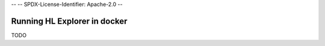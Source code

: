 --
--    SPDX-License-Identifier: Apache-2.0
--

Running HL Explorer in docker
*****************************


TODO

.. a short overview, and use links to the current instructions on how to run in docker



.. Licensed under Creative Commons Attribution 4.0 International License
   https://creativecommons.org/licenses/by/4.0/

